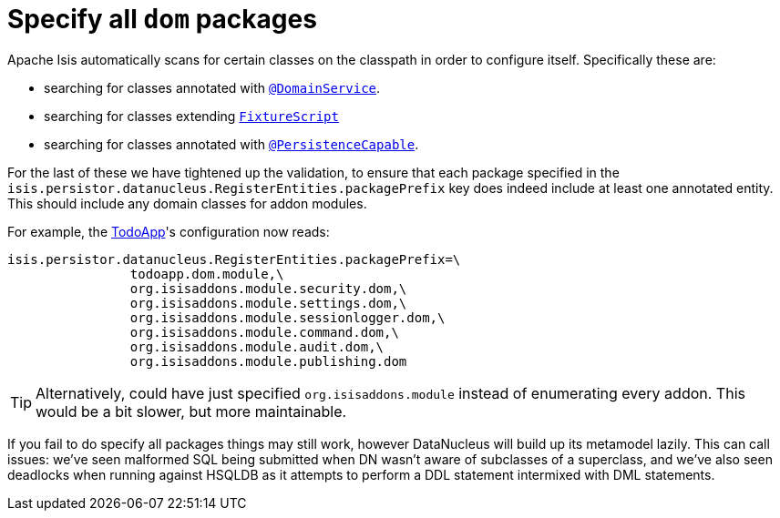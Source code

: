 = Specify all `dom` packages

:Notice: Licensed to the Apache Software Foundation (ASF) under one or more contributor license agreements. See the NOTICE file distributed with this work for additional information regarding copyright ownership. The ASF licenses this file to you under the Apache License, Version 2.0 (the "License"); you may not use this file except in compliance with the License. You may obtain a copy of the License at. http://www.apache.org/licenses/LICENSE-2.0 . Unless required by applicable law or agreed to in writing, software distributed under the License is distributed on an "AS IS" BASIS, WITHOUT WARRANTIES OR  CONDITIONS OF ANY KIND, either express or implied. See the License for the specific language governing permissions and limitations under the License.
:page-partial:



Apache Isis automatically scans for certain classes on the classpath in order to configure itself.  Specifically these are:

* searching for classes annotated with link:https://isis.apache.org/versions/1.9.0/guides/rgant/rgant.html#_rgant-DomainService[`@DomainService`].

* searching for classes extending link:https://isis.apache.org/versions/1.9.0/guides/rgcms/rgcms.html#_rgcms_classes_super_FixtureScript[`FixtureScript`]

* searching for classes annotated with link:https://isis.apache.org/versions/1.9.0/guides/rgant/rgant.html#_rgant-PersistenceCapable[`@PersistenceCapable`].

For the last of these we have tightened up the validation, to ensure that each package specified in the `isis.persistor.datanucleus.RegisterEntities.packagePrefix` key does indeed include at least one annotated entity.  This should include any domain classes for addon modules.

For example, the http://github.com/apache/isis-app-todoapp[TodoApp]'s configuration now reads:

[source,ini]
----
isis.persistor.datanucleus.RegisterEntities.packagePrefix=\
                todoapp.dom.module,\
                org.isisaddons.module.security.dom,\
                org.isisaddons.module.settings.dom,\
                org.isisaddons.module.sessionlogger.dom,\
                org.isisaddons.module.command.dom,\
                org.isisaddons.module.audit.dom,\
                org.isisaddons.module.publishing.dom
----

[TIP]
====
Alternatively, could have just specified `org.isisaddons.module` instead of enumerating every addon.  This would be a bit slower, but more maintainable.
====

If you fail to do specify all packages things may still work, however DataNucleus will build up its metamodel lazily.  This can call issues: we've seen malformed SQL being submitted when DN wasn't aware of subclasses of a superclass, and we've also seen deadlocks when running against HSQLDB as it attempts to perform a DDL statement intermixed with DML statements.
